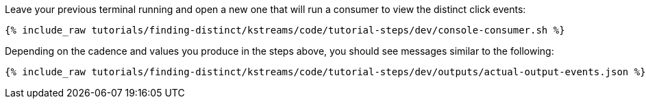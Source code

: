 Leave your previous terminal running and open a new one that will run a consumer to view the distinct click events:

+++++
<pre class="snippet"><code class="shell">{% include_raw tutorials/finding-distinct/kstreams/code/tutorial-steps/dev/console-consumer.sh %}</code></pre>
+++++

Depending on the cadence and values you produce in the steps above, you should see messages similar to the following:

+++++
<pre class="snippet"><code class="json">{% include_raw tutorials/finding-distinct/kstreams/code/tutorial-steps/dev/outputs/actual-output-events.json %}</code></pre>
+++++
